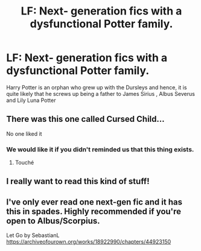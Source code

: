 #+TITLE: LF: Next- generation fics with a dysfunctional Potter family.

* LF: Next- generation fics with a dysfunctional Potter family.
:PROPERTIES:
:Score: 18
:DateUnix: 1583569318.0
:DateShort: 2020-Mar-07
:FlairText: Request
:END:
Harry Potter is an orphan who grew up with the Dursleys and hence, it is quite likely that he screws up being a father to James Sirius , Albus Severus and Lily Luna Potter


** There was this one called Cursed Child...

No one liked it
:PROPERTIES:
:Score: 39
:DateUnix: 1583586668.0
:DateShort: 2020-Mar-07
:END:

*** We would like it if you didn't reminded us that this thing exists.
:PROPERTIES:
:Author: RoyTellier
:Score: 33
:DateUnix: 1583587016.0
:DateShort: 2020-Mar-07
:END:

**** Touché
:PROPERTIES:
:Score: 11
:DateUnix: 1583587437.0
:DateShort: 2020-Mar-07
:END:


** I really want to read this kind of stuff!
:PROPERTIES:
:Author: senju_bandit
:Score: 0
:DateUnix: 1583572860.0
:DateShort: 2020-Mar-07
:END:


** I've only ever read one next-gen fic and it has this in spades. Highly recommended if you're open to Albus/Scorpius.

Let Go by SebastianL [[https://archiveofourown.org/works/18922990/chapters/44923150]]
:PROPERTIES:
:Author: audacitate
:Score: -1
:DateUnix: 1583589149.0
:DateShort: 2020-Mar-07
:END:
